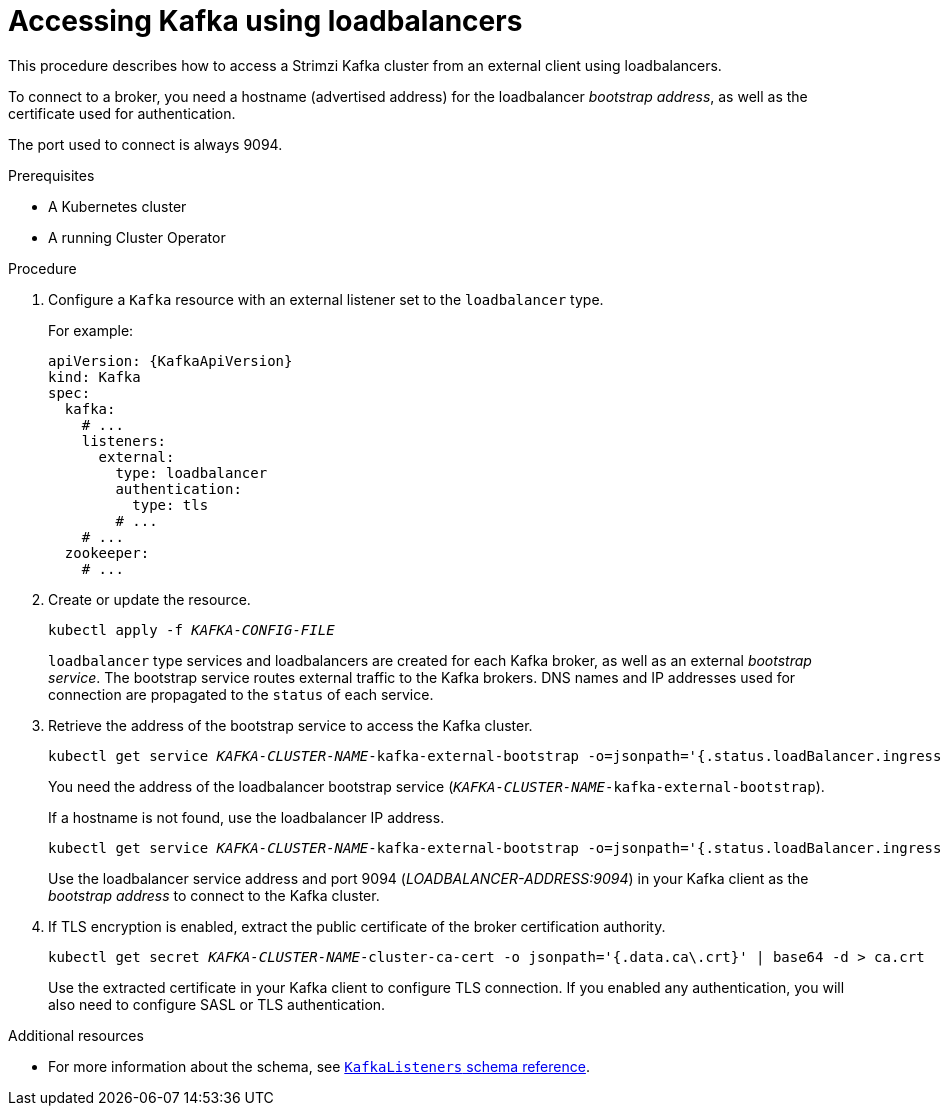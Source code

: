 // Module included in the following assemblies:
//
// assembly-configuring-kafka-listeners.adoc

[id='proc-accessing-kafka-using-loadbalancers-{context}']
= Accessing Kafka using loadbalancers

This procedure describes how to access a Strimzi Kafka cluster from an external client using loadbalancers.

To connect to a broker, you need a hostname (advertised address) for the loadbalancer _bootstrap address_,
as well as the certificate used for authentication.

The port used to connect is always 9094.

.Prerequisites

* A Kubernetes cluster
* A running Cluster Operator

.Procedure

. Configure a `Kafka` resource with an external listener set to the `loadbalancer` type.
+
For example:
+
[source,yaml,subs=attributes+]
----
apiVersion: {KafkaApiVersion}
kind: Kafka
spec:
  kafka:
    # ...
    listeners:
      external:
        type: loadbalancer
        authentication:
          type: tls
        # ...
    # ...
  zookeeper:
    # ...
----

. Create or update the resource.
+
[source,shell,subs=+quotes]
kubectl apply -f _KAFKA-CONFIG-FILE_
+
`loadbalancer` type services and loadbalancers are created for each Kafka broker, as well as an external _bootstrap service_.
The bootstrap service routes external traffic to the Kafka brokers.
DNS names and IP addresses used for connection are propagated to the `status` of each service.

. Retrieve the address of the bootstrap service to access the Kafka cluster.
+
[source,shell,subs=+quotes]
kubectl get service _KAFKA-CLUSTER-NAME_-kafka-external-bootstrap -o=jsonpath='{.status.loadBalancer.ingress[0].hostname}{"\n"}'
+
You need the address of the loadbalancer bootstrap service (`_KAFKA-CLUSTER-NAME_-kafka-external-bootstrap`).
+
If a hostname is not found, use the loadbalancer IP address.
+
[source,shell,subs=+quotes]
kubectl get service _KAFKA-CLUSTER-NAME_-kafka-external-bootstrap -o=jsonpath='{.status.loadBalancer.ingress[0].ip}{"\n"}'
+
Use the loadbalancer service address and port 9094 (_LOADBALANCER-ADDRESS:9094_) in your Kafka client as the _bootstrap address_ to connect to the Kafka cluster.

. If TLS encryption is enabled, extract the public certificate of the broker certification authority.
+
[source,shell,subs=+quotes]
kubectl get secret _KAFKA-CLUSTER-NAME_-cluster-ca-cert -o jsonpath='{.data.ca\.crt}' | base64 -d > ca.crt
+
Use the extracted certificate in your Kafka client to configure TLS connection.
If you enabled any authentication, you will also need to configure SASL or TLS authentication.

.Additional resources
* For more information about the schema, see xref:type-KafkaListeners-reference[`KafkaListeners` schema reference].
